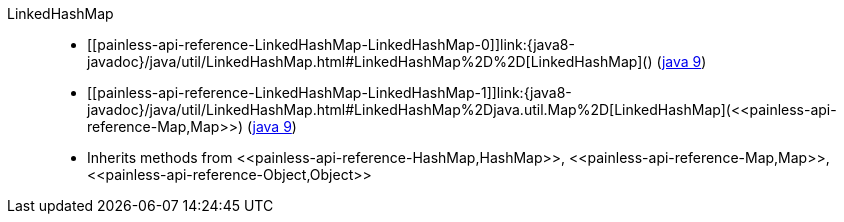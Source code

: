 ////
Automatically generated by PainlessDocGenerator. Do not edit.
Rebuild by running `gradle generatePainlessApi`.
////

[[painless-api-reference-LinkedHashMap]]++LinkedHashMap++::
* ++[[painless-api-reference-LinkedHashMap-LinkedHashMap-0]]link:{java8-javadoc}/java/util/LinkedHashMap.html#LinkedHashMap%2D%2D[LinkedHashMap]()++ (link:{java9-javadoc}/java/util/LinkedHashMap.html#LinkedHashMap%2D%2D[java 9])
* ++[[painless-api-reference-LinkedHashMap-LinkedHashMap-1]]link:{java8-javadoc}/java/util/LinkedHashMap.html#LinkedHashMap%2Djava.util.Map%2D[LinkedHashMap](<<painless-api-reference-Map,Map>>)++ (link:{java9-javadoc}/java/util/LinkedHashMap.html#LinkedHashMap%2Djava.util.Map%2D[java 9])
* Inherits methods from ++<<painless-api-reference-HashMap,HashMap>>++, ++<<painless-api-reference-Map,Map>>++, ++<<painless-api-reference-Object,Object>>++
